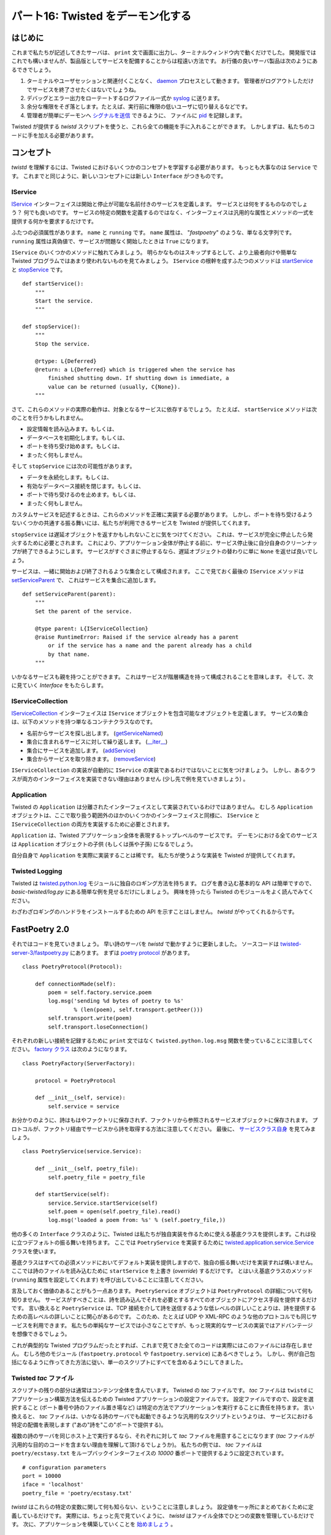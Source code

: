 ==================================
パート16: Twisted をデーモン化する
==================================
..
    <H2>Part 16: Twisted Daemonologie</H2>

はじめに
========
..
    <H3>Introduction</H3>

これまで私たちが記述してきたサーバは、 ``print`` 文で画面に出力し、ターミナルウィンドウ内で動くだけでした。
開発版ではこれでも構いませんが、製品版としてサービスを配備することからは程遠い方法です。
お行儀の良いサーバ製品は次のようにあるできでしょう。

#. ターミナルやユーザセッションと関連付くことなく、 `daemon <http://en.wikipedia.org/wiki/Daemon_%28computer_software%29>`_ プロセスとして動きます。
   管理者がログアウトしただけでサービスを終了させたくはないでしょうね。
#. デバッグとエラー出力をローテートするログファイル一式か `syslog <http://en.wikipedia.org/wiki/Syslog>`_ に送ります。
#. 余分な権限をそぎ落とします。たとえば、実行前に権限の低いユーザに切り替えるなどです。
#. 管理者が簡単にデーモンへ `シグナルを送信 <http://en.wikipedia.org/wiki/Kill%28%29>`_ できるように、
   ファイルに `pid <http://en.wikipedia.org/wiki/Process_ID>`_ を記録します。

..
    <P>The servers we have written so far have just run in a terminal window, with output going to the screen via <CODE>print</CODE> statements. This works alright for development, but it's hardly a way to deploy services in production. A well-behaved production server ought to:</P>
    <OL>
    <LI>Run as a <A href="http://en.wikipedia.org/wiki/Daemon_%28computer_software%29">daemon</A> process, unconnected with any terminal or user session. You don't want a service to shut down just because the administrator logs out.</LI>
    <LI>Send debugging and error output to a set of rotated log files, or to the <A href="http://en.wikipedia.org/wiki/Syslog"><TT>syslog</TT></A> service.</LI>
    <LI>Drop excessive privileges, e.g., switching to a lower-privileged user before running.</LI>
    <LI>Record its <A href="http://en.wikipedia.org/wiki/Process_ID"><TT>pid</TT></A> in a file so that the administrator can easily <A href="http://en.wikipedia.org/wiki/Kill%28%29">send signals</A> to the daemon.</LI>
    </OL>

Twisted が提供する `twistd` スクリプトを使うと、これら全ての機能を手に入れることができます。
しかしまずは、私たちのコードに手を加える必要があります。

..
    <P>We can get all of those features by using the <TT>twistd</TT> script provided by Twisted. But first we'll have to change our code a bit.</P>

コンセプト
==========
..
    <H3>The Concepts</H3>

`twistd` を理解するには、Twisted におけるいくつかのコンセプトを学習する必要があります。
もっとも大事なのは ``Service`` です。
これまでと同じように、新しいコンセプトには新しい ``Interface`` がつきものです。

..
    <P>Understanding <TT>twistd</TT> will require learning a few new concepts in Twisted, the most important being a <CODE>Service</CODE>. As usual, several of the new concepts are accompanied by new <CODE>Interface</CODE>s.</P>

IService
--------
..
    <H4>IService</H4>

`IService <http://twistedmatrix.com/trac/browser/tags/releases/twisted-10.0.0/twisted/application/service.py#L87>`_ インターフェイスは開始と停止が可能な名前付きのサービスを定義します。
サービスとは何をするものなのでしょう？
何でも良いのです。
サービスの特定の関数を定義するのではなく、インターフェイスは汎用的な属性とメソッドの一式を提供する何かを要求するだけです。

..
    <P>The <A href="http://twistedmatrix.com/trac/browser/tags/releases/twisted-10.0.0/twisted/application/service.py#L87"><CODE>IService</CODE></A> interface defines a named service that can be started and stopped. What does the service do? Whatever you like — rather than define the specific function of the service, the interface requires only that it provide a small set of generic attributes and methods.</P>

ふたつの必須属性があります。 ``name`` と ``running`` です。
``name`` 属性は、 "`fastpoetry`" のような、単なる文字列です。
``running`` 属性は真偽値で、サービスが問題なく開始したときは ``True`` になります。

..
    <P>There are two required attributes: <CODE>name</CODE> and <CODE>running</CODE>. The <CODE>name</CODE> attribute is just a string, like <CODE>'fastpoetry'</CODE>. The <CODE>running</CODE> attribute is a Boolean value and is true if the service has been successfully started.</P>

``IService`` のいくつかのメソッドに触れてみましょう。
明らかなものはスキップするとして、より上級者向けや簡単な Twisted プログラムではあまり使われないものを見てみましょう。
``IService`` の根幹を成すふたつのメソッドは `startService
<http://twistedmatrix.com/trac/browser/tags/releases/twisted-10.0.0/twisted/application/service.py#L130>`_ と
`stopService <http://twistedmatrix.com/trac/browser/tags/releases/twisted-10.0.0/twisted/application/service.py#L135>`_ です。
::

        def startService():
            """
            Start the service.
            """

        def stopService():
            """
            Stop the service.

            @rtype: L{Deferred}
            @return: a L{Deferred} which is triggered when the service has
                finished shutting down. If shutting down is immediate, a
                value can be returned (usually, C{None}).
            """

..
    <P>We're only going to touch on some of the methods of <CODE>IService</CODE>. We'll skip some that are obvious, and others that are more advanced and often go unused in simpler Twisted programs. The two principle methods of <CODE>IService</CODE> are <A href="http://twistedmatrix.com/trac/browser/tags/releases/twisted-10.0.0/twisted/application/service.py#L130"><CODE>startService</CODE></A> and <A href="http://twistedmatrix.com/trac/browser/tags/releases/twisted-10.0.0/twisted/application/service.py#L135"><CODE>stopService</CODE></A>:</P>
    <PRE>    def startService():
            """
            Start the service.
            """

        def stopService():
            """
            Stop the service.

            @rtype: L{Deferred}
            @return: a L{Deferred} which is triggered when the service has
                finished shutting down. If shutting down is immediate, a
                value can be returned (usually, C{None}).
            """</PRE>

さて、これらのメソッドの実際の動作は、対象となるサービスに依存するでしょう。
たとえば、 ``startService`` メソッドは次のことを行うかもしれません。

* 設定情報を読み込みます。もしくは、
* データベースを初期化します。もしくは、
* ポートを待ち受け始めます。もしくは、
* まったく何もしません。

..
    <P>Again, what these methods actually do will depend on the service in question. For example, the <CODE>startService</CODE> method might:</P>
    <UL>
    <LI>Load some configuration data, or</LI>
    <LI>Initialize a database, or</LI>
    <LI>Start listening on a port, or</LI>
    <LI>Do nothing at all.</LI>
    </UL>

そして ``stopService`` には次の可能性があります。

* データを永続化します。もしくは、
* 有効なデータベース接続を閉じます。もしくは、
* ポートで待ち受けるのを止めます。もしくは、
* まったく何もしません。

..
    <P>And the <CODE>stopService</CODE> method might:</P>
    <UL>
    <LI>Persist some state, or</LI>
    <LI>Close open database connections, or</LI>
    <LI>Stop listening on a port, or</LI>
    <LI>Do nothing at all.</LI>
    </UL>

カスタムサービスを記述するときは、これらのメソッドを正確に実装する必要があります。
しかし、ポートを待ち受けるようないくつかの共通する振る舞いには、私たちが利用できるサービスを Twisted が提供してくれます。

``stopService`` は遅延オブジェクトを返すかもしれないことに気をつけてください。
これは、サービスが完全に停止したら発火するために必要とされます。
これにより、アプリケーション全体が停止する前に、サービス停止後に自分自身のクリーンナップが終了できるようにします。
サービスがすぐさまに停止するなら、遅延オブジェクトの替わりに単に ``None`` を返せば良いでしょう。

..
    <P>When we write our own custom services we'll need to implement these methods appropriately. For some common behaviors, like listening on a port, Twisted provides ready-made services we can use instead.</P>
    <P>Notice that <CODE>stopService</CODE> may optionally return a deferred, which is required to fire when the service has completely shut down. This allows our services to finish cleaning up after themselves before the entire application terminates. If your service shuts down immediately you can just return <CODE>None</CODE> instead of a deferred.</P>

サービスは、一緒に開始および終了されるような集合として構成されます。
ここで見ておく最後の ``IService`` メソッドは `setServiceParent 
<http://twistedmatrix.com/trac/browser/tags/releases/twisted-10.0.0/twisted/application/service.py#L107>`_ で、
これはサービスを集合に追加します。
::

        def setServiceParent(parent):
            """
            Set the parent of the service.

            @type parent: L{IServiceCollection}
            @raise RuntimeError: Raised if the service already has a parent
                or if the service has a name and the parent already has a child
                by that name.
            """

..
    <P>Services can be organized into collections that get started and stopped together. The last <CODE>IService</CODE> method we're going to look at, <A href="http://twistedmatrix.com/trac/browser/tags/releases/twisted-10.0.0/twisted/application/service.py#L107"><CODE>setServiceParent</CODE></A>, adds a Service to a collection:</P>
    <PRE>    def setServiceParent(parent):
            """
            Set the parent of the service.

            @type parent: L{IServiceCollection}
            @raise RuntimeError: Raised if the service already has a parent
                or if the service has a name and the parent already has a child
                by that name.
            """</PRE>

いかなるサービスも親を持つことができます。
これはサービスが階層構造を持って構成されることを意味します。
そして、次に見ていく `Interface` をもたらします。

..
    <P>Any service can have a parent, which means services can be organized in a hierarchy. And that brings us to the next <CODE>Interface</CODE> we're going to look at today.</P>

IServiceCollection
------------------
..
    <H4>IServiceCollection</H4>

`IServiceCollection <http://twistedmatrix.com/trac/browser/tags/releases/twisted-10.0.0/twisted/application/service.py#L203>`_
インターフェイスは ``IService`` オブジェクトを包含可能なオブジェクトを定義します。
サービスの集合は、以下のメソッドを持つ単なるコンテナクラスなのです。

* 名前からサービスを探し出します。 (`getServiceNamed <http://twistedmatrix.com/trac/browser/tags/releases/twisted-10.0.0/twisted/application/service.py#L212>`_)
* 集合に含まれるサービスに対して繰り返します。 (`__iter__ <http://twistedmatrix.com/trac/browser/tags/releases/twisted-10.0.0/twisted/application/service.py#L222>`_)
* 集合にサービスを追加します。 (`addService <http://twistedmatrix.com/trac/browser/tags/releases/twisted-10.0.0/twisted/application/service.py#L227>`_)
* 集合からサービスを取り除きます。 (`removeService <http://twistedmatrix.com/trac/browser/tags/releases/twisted-10.0.0/twisted/application/service.py#L236>`_)

..
    <P>The <A href="http://twistedmatrix.com/trac/browser/tags/releases/twisted-10.0.0/twisted/application/service.py#L203"><CODE>IServiceCollection</CODE></A> interface defines an object which can contain <CODE>IService</CODE> objects. A service collection is a just plain container class with methods to:</P>
    <UL>
    <LI>Look up a service by name (<A href="http://twistedmatrix.com/trac/browser/tags/releases/twisted-10.0.0/twisted/application/service.py#L212"><CODE>getServiceNamed</CODE></A>)</LI>
    <LI>Iterate over the services in the collection (<A href="http://twistedmatrix.com/trac/browser/tags/releases/twisted-10.0.0/twisted/application/service.py#L222"><CODE>__iter__</CODE></A>)</LI>
    <LI>Add a service to the collection (<A href="http://twistedmatrix.com/trac/browser/tags/releases/twisted-10.0.0/twisted/application/service.py#L227"><CODE>addService</CODE></A>)</LI>
    <LI>Remove a service from the collection (<A href="http://twistedmatrix.com/trac/browser/tags/releases/twisted-10.0.0/twisted/application/service.py#L236"><CODE>removeService</CODE></A>)</LI>
    </UL>

``IServiceCollection`` の実装が自動的に ``IService`` の実装であるわけではないことに気をつけましょう。
しかし、あるクラスが両方のインターフェイスを実装できない理由はありません (少し先で例を見ていきましょう) 。

..
    <P>Note that an implementation of <CODE>IServiceCollection</CODE> isn't automatically an implementation of <CODE>IService</CODE>, but there's no reason why one class can't implement both interfaces (and we'll see an example of that shortly).</P>

Application
-----------
..
    <H4>Application</H4>

Twisted の ``Application`` は分離されたインターフェイスとして実装されているわけではありません。
むしろ ``Application`` オブジェクトは、ここで取り扱う範囲外のほかのいくつかのインターフェイスと同様に、
``IService`` と ``IServiceCollection`` の両方を実装するために必要とされます。

``Application`` は、Twisted アプリケーション全体を表現するトップレベルのサービスです。
デーモンにおける全てのサービスは ``Application`` オブジェクトの子供 (もしくは孫や子孫) になるでしょう。

自分自身で ``Application`` を実際に実装することは稀です。
私たちが使うような実装を Twisted が提供してくれます。

..
    <P>A Twisted <CODE>Application</CODE> is not defined by a separate interface. Rather, an <CODE>Application</CODE> object is required to implement both <CODE>IService</CODE> and <CODE>IServiceCollection</CODE>, as well as a few other interfaces we aren't going to cover.</P>
    <P>An <CODE>Application</CODE> is the top-level service that represents your entire Twisted application. All the other services in your daemon will be children (or grandchildren, etc.) of the <CODE>Application</CODE> object.</P>
    <P>It is rare to actually implement your own <CODE>Application</CODE>. Twisted provides an implementation that we'll use today.</P>

Twisted Logging
---------------
..
    <H4>Twisted Logging</H4>

Twisted は `twisted.python.log <http://twistedmatrix.com/trac/browser/tags/releases/twisted-10.0.0/twisted/python/log.py>`_
モジュールに独自のロギング方法を持ちます。
ログを書き込む基本的な API は簡単ですので、 `basic-twisted/log.py` にある簡単な例を見せるだけにしましょう。
興味を持ったら Twisted のモジュールをよく読んでみてください。

わざわざロギングのハンドラをインストールするための API を示すことはしません。
`twistd` がやってくれるからです。

..
    <P>Twisted includes its own logging infrastructure in the module <A href="http://twistedmatrix.com/trac/browser/tags/releases/twisted-10.0.0/twisted/python/log.py"><CODE>twisted.python.log</CODE></A>. The basic API for writing to the log is simple, so we'll just include a short example located in <TT>basic-twisted/log.py</TT>, and you can skim the Twisted module for details if you are interested.</P>
    <P>We won't bother showing the API for installing logging handlers, since <CODE>twistd</CODE> will do that for us.</P>

FastPoetry 2.0
==============
..
    <H3>FastPoetry 2.0</H3>

それではコードを見ていきましょう。
早い詩のサーバを `twistd` で動かすように更新しました。
ソースコードは `twisted-server-3/fastpoetry.py <http://github.com/jdavisp3/twisted-intro/blob/master/twisted-server-3/fastpoetry.py#L1>`_ にあります。
まずは `poetry protocol <http://github.com/jdavisp3/twisted-intro/blob/master/twisted-server-3/fastpoetry.py#L9>`_ があります。
::

    class PoetryProtocol(Protocol):

        def connectionMade(self):
            poem = self.factory.service.poem
            log.msg('sending %d bytes of poetry to %s'
                    % (len(poem), self.transport.getPeer()))
            self.transport.write(poem)
            self.transport.loseConnection()

..
    <P>Alright, let's look at some code. We've updated the fast poetry server to run with <TT>twistd</TT>. The source is located in <A href="http://github.com/jdavisp3/twisted-intro/blob/master/twisted-server-3/fastpoetry.py#L1"><TT>twisted-server-3/fastpoetry.py</TT></A>. First we have the <A href="http://github.com/jdavisp3/twisted-intro/blob/master/twisted-server-3/fastpoetry.py#L9">poetry protocol</A>:</P>
    <PRE>class PoetryProtocol(Protocol):

        def connectionMade(self):
            poem = self.factory.service.poem
            log.msg('sending %d bytes of poetry to %s'
                    % (len(poem), self.transport.getPeer()))
            self.transport.write(poem)
            self.transport.loseConnection()</PRE>

それぞれの新しい接続を記録するために ``print`` 文ではなく ``twisted.python.log.msg`` 関数を使っていることに注意してください。
`factory クラス <http://github.com/jdavisp3/twisted-intro/blob/master/twisted-server-3/fastpoetry.py#L19>`_ は次のようになります。
::

    class PoetryFactory(ServerFactory):

        protocol = PoetryProtocol

        def __init__(self, service):
            self.service = service

..
    <P>Notice instead of using a <CODE>print</CODE> statement, we're using the <CODE>twisted.python.log.msg</CODE> function to record each new connection.<BR>
    Here's the <A href="http://github.com/jdavisp3/twisted-intro/blob/master/twisted-server-3/fastpoetry.py#L19">factory class</A>:</P>
    <PRE>class PoetryFactory(ServerFactory):

        protocol = PoetryProtocol

        def __init__(self, service):
            self.service = service</PRE>

お分かりのように、詩はもはやファクトリに保存されず、ファクトリから参照されるサービスオブジェクトに保存されます。
プロトコルが、ファクトリ経由でサービスから詩を取得する方法に注意してください。
最後に、 `サービスクラス自身 <http://github.com/jdavisp3/twisted-intro/blob/master/twisted-server-3/fastpoetry.py#L27>`_ を見てみましょう。
::

    class PoetryService(service.Service):

        def __init__(self, poetry_file):
            self.poetry_file = poetry_file

        def startService(self):
            service.Service.startService(self)
            self.poem = open(self.poetry_file).read()
            log.msg('loaded a poem from: %s' % (self.poetry_file,))

..
    <P>As you can see, the poem is no longer stored on the factory, but on a service object referenced by the factory. Notice how the protocol gets the poem from the service via the factory. Finally, here's the <A href="http://github.com/jdavisp3/twisted-intro/blob/master/twisted-server-3/fastpoetry.py#L27">service class itself</A>:</P>
    <PRE>class PoetryService(service.Service):

        def __init__(self, poetry_file):
            self.poetry_file = poetry_file

        def startService(self):
            service.Service.startService(self)
            self.poem = open(self.poetry_file).read()
            log.msg('loaded a poem from: %s' % (self.poetry_file,))</PRE>

他の多くの ``Interface`` クラスのように、Twisted は私たちが独自実装を作るために使える基底クラスを提供します。これは役に立つデフォルトの振る舞いを持ちます。
ここでは ``PoetryService`` を実装するために `twisted.application.service.Service <http://twistedmatrix.com/trac/browser/tags/releases/twisted-10.0.0/twisted/application/service.py#L154>`_ クラスを使います。

基底クラスはすべての必須メソッドにおいてデフォルト実装を提供しますので、独自の振る舞いだけを実装すれば構いません。
ここでは詩のファイルを読み込むために ``startService`` を上書き (`override`) するだけです。
とはいえ基底クラスのメソッド (``running`` 属性を設定してくれます) を呼び出していることに注意してください。

..
    <P>As with many other <CODE>Interface</CODE> classes, Twisted provides a base class we can use to make our own implementations, with helpful default behaviors. Here we use the <A href="http://twistedmatrix.com/trac/browser/tags/releases/twisted-10.0.0/twisted/application/service.py#L154"><CODE>twisted.application.service.Service</CODE></A> class to implement our <CODE>PoetryService</CODE>.</P>
    <P>The base class provides default implementations of all required methods, so we only need to implement the ones with custom behavior. In this case, we just override <CODE>startService</CODE> to load the poetry file. Note we still call the base class method (which sets the <CODE>running</CODE> attribute for us).</P>

言及しておく価値のあることがもう一点あります。
``PoetryService`` オブジェクトは ``PoetryProtocol`` の詳細について何も知りません。
サービスがすべきことは、詩を読み込んでそれを必要とするすべてのオブジェクトにアクセス手段を提供するだけです。
言い換えると ``PoetryService`` は、TCP 接続を介して詩を送信するような低レベルの詳しいことよりは、詩を提供するための高レベルの詳しいことに関心があるのです。
このため、たとえば UDP や XML-RPC のような他のプロトコルでも同じサービスを利用できます。
私たちの単純なサービスでは小さなことですが、もっと現実的なサービスの実装ではアドバンテージを想像できるでしょう。

..
    <P>Another point is worth mentioning. The <CODE>PoetryService</CODE> object doesn't know anything about the details of the <CODE>PoetryProtocol</CODE>. The service's only job is to load the poem and provide access to it for any object that might need it. In other words, the <CODE>PoetryService</CODE> is entirely concerned with the higher-level details of providing poetry, rather than the lower-level details of sending a poem down a TCP connection. So this same service could be used by another protocol, say UDP or XML-RPC. While the benefit is rather small for our simple service, you can imagine the advantage for a more realistic service implementation.</P>

これが典型的な Twisted プログラムだったとすれば、これまで見てきた全てのコードは実際にはこのファイルには存在しません。
むしろ他のモジュール (``fastpoetry.protocol`` や ``fastpoetry.service``) にあるべきでしょう。
しかし、例が自己包括になるように作ってきた方法に従い、単一のスクリプトにすべてを含めるようにしてきました。

..
    <P>If this were a typical Twisted program, all the code we've looked at so far wouldn't actually be in this file. Rather, it would be in some other module(s) (perhaps <CODE>fastpoetry.protocol</CODE> and <CODE>fastpoetry.service</CODE>). But following our usual practice of making these examples self-contained, we've including everything we need in a single script.</P>

Twisted `tac` ファイル
----------------------
..
    <H4>Twisted <TT>tac</TT> files</H4>

スクリプトの残りの部分は通常はコンテンツ全体を含んでいます。 Twisted の `tac` ファイルです。
`tac` ファイルは ``twistd`` にアプリケーション構築方法を伝えるための Twisted アプリケーションの設定ファイルです。 
設定ファイルですので、設定を選択すること (ポート番号や詩のファイル置き場など) は特定の方法でアプリケーションを実行することに責任を持ちます。
言い換えると、 `tac` ファイルは、いかなる詩のサーバでも起動できるような汎用的なスクリプトというよりは、
サービスにおける特定の配備を表現します ("あの"詩を"この"ポートで提供する)。

..
    <P>The rest of the script contains what would normally be the entire content — a Twisted <TT>tac</TT> file. A <TT>tac</TT> file is a Twisted Application Configuration file that tells <CODE>twistd</CODE> how to construct an application. As a configuration file it is responsible for choosing settings (like port numbers, poetry file locations, etc.) to run the application in some particular way. In other words, a <TT>tac</TT> file represents a specific deployment of our service (serve <EM>that</EM> poem on <EM>this</EM> port) rather than a general script for starting any poetry server.</P>

複数の詩のサーバを同じホスト上で実行するなら、それぞれに対して `tac` ファイルを用意することになります
(`tac` ファイルが汎用的な目的のコードを含まない理由を理解して頂けるでしょうか)。
私たちの例では、 `tac` ファイルは ``poetry/ecstasy.txt`` をループバックインターフェイスの `10000` 番ポートで提供するように設定されています。
::

    # configuration parameters
    port = 10000
    iface = 'localhost'
    poetry_file = 'poetry/ecstasy.txt'

..
    <P>If we were running multiple poetry servers on the same host, we would have a <TT>tac</TT> file for each one (so you can see why <TT>tac</TT> files normally don't contain any general-purpose code). In our example, the <TT>tac</TT> file is configured to serve <TT>poetry/ecstasy.txt</TT> run on port <CODE>10000</CODE> of the loopback interface:</P>
    <PRE># configuration parameters
    port = 10000
    iface = 'localhost'
    poetry_file = 'poetry/ecstasy.txt'</PRE>

`twistd` はこれらの特定の変数に関して何も知らない、ということに注意しましょう。
設定値を一ヶ所にまとめておくために定義しているだけです。
実際には、ちょっと先で見ていくように、 `twistd` はファイル全体でひとつの変数を管理しているだけです。
次に、アプリケーションを構築していくことを `始めましょう <http://github.com/jdavisp3/twisted-intro/blob/master/twisted-server-3/fastpoetry.py#L44>`_ 。
::

    # this will hold the services that combine to form the poetry server
    top_service = service.MultiService()

..
    <P>Note that <TT>twistd</TT> doesn't know anything about these particular variables, we just define them here to keep all our configuration values in one place. In fact, <TT>twistd</TT> only really cares about one variable in the entire file, as we'll see shortly. Next we <A href="http://github.com/jdavisp3/twisted-intro/blob/master/twisted-server-3/fastpoetry.py#L44">begin</A> building up our application:</P>
    <PRE># this will hold the services that combine to form the poetry server
    top_service = service.MultiService()</PRE>

私たちの詩のサーバはふたつのサービスから構成されます。上で定義した ``PoetryService`` と、詩を送り出すために待ち受けるソケットを生成する Twisted 組み込みのサービスです。
これらふたつのサービスはお互いにはっきりと関連付いていますので、 `MultiService
<http://twistedmatrix.com/trac/browser/tags/releases/twisted-10.0.0/twisted/application/service.py#L253>`_ を使ってグループ化しておきましょう。
``MultiService`` は ``IService`` と ``IServiceCollection`` の両方を実装しているTwisted のクラスです。 

..
    <P>Our poetry server is going to consist of two services, the <CODE>PoetryService</CODE> we defined above, and a Twisted built-in service that creates the listening socket our poem will be served from. Since these two services are clearly related to each other, we'll group them together using a <A href="http://twistedmatrix.com/trac/browser/tags/releases/twisted-10.0.0/twisted/application/service.py#L253"><CODE>MultiService</CODE></A>, a Twisted class which implements both <CODE>IService</CODE> and <CODE>IServiceCollection</CODE>.</P>

サービスの集合ですから ``MultiService`` はふたつの詩のサービスをグループ化してくれます。
サービスでもありますので、 ``MultiService`` 自身が開始されると子供となるサーバの起動もやってくれますし、停止するときはそれらも停止させます。
ひとつ目の詩のサービスを集合に `追加 <http://github.com/jdavisp3/twisted-intro/blob/master/twisted-server-3/fastpoetry.py#L48>`_ してみましょう。
::

    # the poetry service holds the poem. it will load the poem when it is
    # started
    poetry_service = PoetryService(poetry_file)
    poetry_service.setServiceParent(top_service)

..
    <P>As a service collection, the <CODE>MultiService</CODE> will group our two poetry services together. And as a service, the <CODE>MultiService</CODE> will start both child services when the <CODE>MultiService</CODE> itself is started, and stop both child services when it is stopped. Let's <A href="http://github.com/jdavisp3/twisted-intro/blob/master/twisted-server-3/fastpoetry.py#L48">add</A> the first poetry service to the collection:</P>
    <PRE># the poetry service holds the poem. it will load the poem when it is
    # started
    poetry_service = PoetryService(poetry_file)
    poetry_service.setServiceParent(top_service)</PRE>

これは非常に簡単なことです。
``PoetryService`` を作成して、 ``setServiceParent`` で集合に追加するだけです。
このメソッドは Twisted の基底クラスから継承しています。
次は TCP リスナーを `加えましょう <http://github.com/jdavisp3/twisted-intro/blob/master/twisted-server-3/fastpoetry.py#L53>`_ 。
::

    # the tcp service connects the factory to a listening socket. it will
    # create the listening socket when it is started
    factory = PoetryFactory(poetry_service)
    tcp_service = internet.TCPServer(port, factory, interface=iface)
    tcp_service.setServiceParent(top_service)

..
    <P>This is pretty simple stuff. We just create the <CODE>PoetryService</CODE> and then add it to the collection with <CODE>setServiceParent</CODE>, a method we inherited from the Twisted base class. Next we <A href="http://github.com/jdavisp3/twisted-intro/blob/master/twisted-server-3/fastpoetry.py#L53">add</A> the TCP listener:</P>
    <PRE># the tcp service connects the factory to a listening socket. it will
    # create the listening socket when it is started
    factory = PoetryFactory(poetry_service)
    tcp_service = internet.TCPServer(port, factory, interface=iface)
    tcp_service.setServiceParent(top_service)</PRE>

Twisted は、特定のファクトリ (今の場合は ``PoetryFactory``) に接続して TCP を待ち受けるソケットを生成するために、 ``TCPServer`` サービスを提供します。
`tac` ファイルの仕事でアプリケーションは開始できる状態 (実際に開始はしませんが) になりますので、 ``reactor.listenTCP`` を直接呼び出すことはしません。 
`twistd` によって開始されると ``TCPServer`` はソケットを生成するでしょう。

..
    <P>Twisted provides the <CODE>TCPServer</CODE> service for creating a TCP listening socket connected to an arbitrary factory (in this case our <CODE>PoetryFactory</CODE>). We don't call <CODE>reactor.listenTCP</CODE> directly because the job of a <TT>tac</TT> file is to get our application ready to start, without actually starting it. The <CODE>TCPServer</CODE> will create the socket after it is started by <TT>twistd</TT>.</P>

ここまでで、サービスに名前を付けていないことに気付いたかもしれません。
サービスに名前を付けることは必須事項ではなく、実行時に探し出したい ("look up") ならそうするべき、というオプション機能です。
今の小さなアプリケーションではその必要はありませんので、ここでは取り上げません。

..
    <P>You might have noticed we didn't bother to give any of our services names. Naming services is not required, but only an optional feature you can use if you want to ‘look up' services at runtime. Since we don't need to do that in our little application, we don't bother with it here.</P>

ようやくふたつのサービスを集合にまとめることができましたね。
``Application`` を作って集合に `追加します <http://github.com/jdavisp3/twisted-intro/blob/master/twisted-server-3/fastpoetry.py#L58>`_ 。
::

    # this variable has to be named 'application'
    application = service.Application("fastpoetry")

    # this hooks the collection we made to the application
    top_service.setServiceParent(application)

..
    <P>Ok, now we've got both our services combined into a collection. Now we just make our <CODE>Application</CODE> and <A href="http://github.com/jdavisp3/twisted-intro/blob/master/twisted-server-3/fastpoetry.py#L58">add</A> our collection to it:</P>
    <PRE># this variable has to be named 'application'
    application = service.Application("fastpoetry")

    # this hooks the collection we made to the application
    top_service.setServiceParent(application)</PRE>

このスクリプト内で `twistd` が本当に注意する唯一の変数は ``application`` だけです。
`twistd` は開始されるべきであるアプリケーションを見つけるでしょう (変数は "``application``" という名前でなくてはなりません)。
アプリケーションが開始されると、追加しておいた全てのサービスも同様に開始されるでしょう。

..
    <P>The only variable in this script that <TT>twistd</TT> really cares about is the <CODE>application</CODE> variable. That is how <TT>twistd</TT> will find the application it's supposed to start (and so the variable has to be named ‘application'). And when the application is started, all the services we added to it will be started as well.</P>

図34で、ここまでで作ったアプリケーションの構造を示します。

.. _figure34:

.. figure:: images/p16_application.png

   図34： fastpoetry アプリケーションの構造

..
    <P>Figure 34 shows the structure of the application we just built:</P>
    <DIV id="attachment_2400" class="wp-caption aligncenter" style="width: 361px"><A href="./part16_files/application.png"><IMG class="size-full wp-image-2400 " title="Figure 34: the structure of our fastpoetry application" src="./part16_files/application.png" alt="Figure 34: the structure of our fastpoetry application" width="351" height="277"></A><P class="wp-caption-text">Figure 34: the structure of our fastpoetry application</P></DIV>

サーバを動かす
--------------
..
    <H4>Running the Server</H4>

新しいサーバを動かしてみましょう。
`tac` ファイルを参照し、 `twistd` を使って開始させます。
もちろん、これも普通の Python ファイルです。
まずは Python を使って実行して何が起こるかを見てみます。
::

    python twisted-server-3/fastpoetry.py

..
    <P>Let's take our new server for a spin. As a <TT>tac</TT> file, we need to start it with <TT>twistd</TT>. Of course, it's also just a regular Python file, too. So let's run it with Python first and see what happens:</P>
    <PRE>python twisted-server-3/fastpoetry.py</PRE>

やってみると、何も起こらないことがわかるでしょう！
先ほど書いたように、 `tac` ファイルの仕事はアプリケーションを実行可能な状態にすることで、実際に実行はしません。
こうした `tac` ファイルの特別な目的を覚えておくために、拡張子に `.py` ではなく `.tac` を使う人もいます。
しかし `twistd` スクリプトは拡張子に関して気にしません。

..
    <P>If you do this, you'll find that what happens is nothing! As we said before, the job of a <TT>tac</TT> file is to get an application ready to run, without actually running it. As a reminder of this special purpose of <TT>tac</TT> files, some people name them with a <TT>.tac</TT> extension instead of <TT>.py</TT>. But the <TT>twistd</TT> script doesn't actually care about the extension.</P>

それでは `twistd` を使って実際にサーバを動かしてみましょう。
::

    twistd --nodaemon --python twisted-server-3/fastpoetry.py

..
    <P>Let's run our server for real, using <TT>twistd</TT>:</P>
    <PRE>twistd --nodaemon --python twisted-server-3/fastpoetry.py</PRE>

このコマンドを実行すると、次のような出力を得られるでしょう。
::

    2010-06-23 20:57:14-0700 [-] Log opened.
    2010-06-23 20:57:14-0700 [-] twistd 10.0.0 (/usr/bin/python 2.6.5) starting up.
    2010-06-23 20:57:14-0700 [-] reactor class: twisted.internet.selectreactor.SelectReactor.
    2010-06-23 20:57:14-0700 [-] __builtin__.PoetryFactory starting on 10000
    2010-06-23 20:57:14-0700 [-] Starting factory &lt;__builtin__.PoetryFactory instance at 0x14ae8c0&gt;
    2010-06-23 20:57:14-0700 [-] loaded a poem from: poetry/ecstasy.txt

..
    <P>After running that command, you should see some output like this:</P>
    <PRE>2010-06-23 20:57:14-0700 [-] Log opened.
    2010-06-23 20:57:14-0700 [-] twistd 10.0.0 (/usr/bin/python 2.6.5) starting up.
    2010-06-23 20:57:14-0700 [-] reactor class: twisted.internet.selectreactor.SelectReactor.
    2010-06-23 20:57:14-0700 [-] __builtin__.PoetryFactory starting on 10000
    2010-06-23 20:57:14-0700 [-] Starting factory <__builtin__.PoetryFactory instance at 0x14ae8c0>
    2010-06-23 20:57:14-0700 [-] loaded a poem from: poetry/ecstasy.txt</PRE>

いくつか気にかけておくことがあります。

* Twisted のロギングシステムからの出力が見えます。 ``PoetryFactory`` が ``log.msg`` を呼び出すことも含みます。
  `tac` ファイルでロガーをインストールしていませんので、 `twistd` がインストールしてくれました。
* ふたつのメインサービスもあり、 ``PoetryService`` と ``TCPServer`` が起動しています。
* シェルプロンプトは決して制御を戻しません。
  サーバがデーモンとして動作していないことを意味します。
  デフォルトでは、 `twistd` はデーモンプロセスとしてサーバを実行します (それこそが `twistd` の主要な存在理由ですから) が、
  ``--nodaemon`` オプションを付けると `twistd` はサーバを通常のシェルプロセスとして実行し、標準出力にログを出力します。
  この挙動は `tac` ファイルをデバッグするときに便利です。

..
    <P>Here's a few things to notice:</P>
    <OL>
    <LI>You can see the output of the Twisted logging system, including the <CODE>PoetryFactory</CODE>‘s call to <CODE>log.msg</CODE>. But we didn't install a logger in our <TT>tac</TT> file, so <TT>twistd</TT> must have installed one for us.</LI>
    <LI>You can also see our two main services, the <CODE>PoetryService</CODE> and the <CODE>TCPServer</CODE> starting up.</LI>
    <LI>The shell prompt never came back. That means our server isn't running as a daemon. By default, <TT>twistd</TT> does run a server as a daemon process (that's the main reason <TT>twistd</TT> exists), but if you include the <TT>--nodaemon</TT> option then <TT>twistd</TT> will run your server as a regular shell process instead, and will direct the log output to standard output as well. This is useful for debugging your <TT>tac</TT> files.</LI>
    </OL>

それでは詩を取得してサーバをテストしてみましょう。
これまでに作ってきた詩のクライアントでも、単に ``netcat`` を使っても構いません。
::

    netcat localhost 10000

..
    <P>Now test out the server by fetching a poem, either with one of our poetry clients or just <TT>netcat</TT>:</P>
    <PRE>netcat localhost 10000</PRE>

サーバから取得して、次のような新しいログが出力されるでしょうか。
::

    2010-06-27 22:17:39-0700 [__builtin__.PoetryFactory] sending 3003 bytes of poetry to IPv4Address(TCP, '127.0.0.1', 58208)

..
    <P>That should fetch the poem from the server and you should see a new log line like this:</P>
    <PRE>2010-06-27 22:17:39-0700 [__builtin__.PoetryFactory] sending 3003 bytes of poetry to IPv4Address(TCP, '127.0.0.1', 58208)</PRE>

これは ``PoetryProtocol.connectionMade`` の ``log.msg`` の呼び出しによるものです。
サーバにもっとリクエストを発行してみると、それぞれのリクエストごとにログが出力されます。

ではここで ``Ctrl+C`` を押してサーバを停止させましょう。
次のような出力があるはずです。
::

    ^C2010-06-29 21:32:59-0700 [-] Received SIGINT, shutting down.
    2010-06-29 21:32:59-0700 [-] (Port 10000 Closed)
    2010-06-29 21:32:59-0700 [-] Stopping factory <__builtin__.PoetryFactory instance at 0x28d38c0>
    2010-06-29 21:32:59-0700 [-] Main loop terminated.
    2010-06-29 21:32:59-0700 [-] Server Shut Down.

..
    <P>That's from the call to <CODE>log.msg</CODE> in <CODE>PoetryProtocol.connectionMade</CODE>. As you make more requests to the server, you will see additional log entries for each request.</P>
    <P>Now stop the server by pressing <TT>Ctrl-C</TT>. You should see some output like this:</P>
    <PRE>^C2010-06-29 21:32:59-0700 [-] Received SIGINT, shutting down.
    2010-06-29 21:32:59-0700 [-] (Port 10000 Closed)
    2010-06-29 21:32:59-0700 [-] Stopping factory &lt;__builtin__.PoetryFactory instance at 0x28d38c0&gt;
    2010-06-29 21:32:59-0700 [-] Main loop terminated.
    2010-06-29 21:32:59-0700 [-] Server Shut Down.</PRE>

お分かりのように、Twisted はクラッシュしません。
きれいに自分自身を停止させ、ログメッセージでそれに関して教えてくれます。
ふたつのメインサービスも同じように停止しています。

..
    <P>As you can see, Twisted does not simply crash, but shuts itself down cleanly and tells you about it with log messages. Notice our two main services shutting themselves down as well.</P>

もう一度サーバを起動させましょう。
::

    twistd --nodaemon --python twisted-server-3/fastpoetry.py

..
    <P>Ok, now start the server up once more:</P>
    <PRE>twistd --nodaemon --python twisted-server-3/fastpoetry.py</PRE>

シェルをもう一つ開いて `twisted-intro` ディレクトリに移動してください。
ディレクトリ一覧に `twistd.pid` ファイルがあるはずです。
このファイルは `twistd` によって作成され、起動中のサーバのプロセス ID が保存されています。
サーバを停止させるために次のコマンドを実行してみましょう。
::

    kill `cat twistd.pid`

..
    <P>Then open another shell and change to the <TT>twisted-intro</TT> directory. A directory listing should show a file called <TT>twistd.pid</TT>. This file is created by <TT>twistd</TT> and contains the process ID of our running server. Try executing this alternative command to shut down the server:</P>
    <PRE>kill `cat twistd.pid`</PRE>

サーバを停止するときに、 `twistd` がプロセス ID のファイルを削除してくれます。

..
    <P>Notice that <TT>twistd</TT> cleans up the process ID file when our server shuts down.</P>

現実のデーモン
--------------
..
    <H4>A Real Daemon</H4>

サーバを実際のデーモンプロセスとして実行させましょう。
`twistd` のデフォルトの振る舞いですので、むしろ簡単です。
::

    twistd --python twisted-server-3/fastpoetry.py

..
    <P>Now let's start our server as an actual daemon process, which is even simpler to do as it's <TT>twistd</TT>‘s default behavior:</P>
    <PRE>twistd --python twisted-server-3/fastpoetry.py</PRE>

今回はシェルのプロンプトはすぐさま処理を返してきましたね。
ディレクトリの一覧を表示させてみると、実行させているサーバの `twistd.pid` ファイルに加えて、
先ほどまではシェルプロンプトに表示されていたログが書き込まれる `twistd.log` ファイルもあるはずです。

..
    <P>This time we get our shell prompt back almost immediately. And if you list the contents of your directory you will see, in addition to the <TT>twistd.pid</TT> file for the server we just ran, a <TT>twistd.log</TT> file with the log entries that were formerly displayed at the shell prompt.</P>

デーモンプロセスを開始させると、 `twistd` は標準出力ではなくログファイルに書く込むログハンドラーをインストールします。
デフォルトのログファイルは `twistd.log` で、 `twistd` を実行させた場所と同じディレクトリです。
しかし、必要なら ``--logfile`` オプションを使って変更することもできます。
`twistd` がインストールするハンドラーはログファイルのサイズが 1MB を超過する度にログローテートもやってくれます。

..
    <P>When starting a daemon process, <TT>twistd</TT> installs a log handler that writes entries to a file instead of standard output. The default log file is <TT>twistd.log</TT>, located in the same directory where you ran <TT>twistd</TT>, but you can change that with the <TT>--logfile</TT> option if you wish. The handler that <TT>twistd</TT> installs also rotates the log whenever the size exceeds one megabyte.</P>

システム上の全てのプロセスを一覧表示することで、実行中のサーバを見えるようにしておくべきでしょう。
もうひとつの詩を取得することでサーバをテストしてみましょう。
リクエストしたそれぞれの詩に対してログファイルに新しいエントリが追加されますよね。

..
    <P>You should be able to see the server running by listing all the processes on your system. Go ahead and test out the server by fetching another poem. You should see new entries appear in the log file for each poem you request.</P>

サーバはもはやシェルに繋がっていません (`init <http://en.wikipedia.org/wiki/Init>`_ を除くいかなるものともです) ので、
``Ctrl-C`` では停止させることができません。
きちんとしたデーモンプロセスですので、あなたがログアウトしても動き続けてくれるでしょう。
しかし、 `twistd.pid` ファイルを使ってプロセスを停止させることはできます。
::

    kill `cat twistd.pid`

..
    <P>Since the server is no longer connected to the shell (or any other process except <A href="http://en.wikipedia.org/wiki/Init"><TT>init</TT></A>), you cannot shut it down with <TT>Ctrl-C</TT>. As a true daemon process, it will continue to run even if you log out. But we can still use the <TT>twistd.pid</TT> file to stop the process:</P>
    <PRE>kill `cat twistd.pid`</PRE>

ログに停止メッセージが書き込まれると、 `twistd.pid` ファイルが削除され、サーバが止まります。やりましたね。

..
    <P>And when that happens the shutdown messages appear in the log, the <TT>twistd.pid</TT> file is removed, and our server stops running. Neato.</P>

`twistd` のその他の起動オプションを確認しておくのは良い考えですね。
たとえば、デーモンを実行させる前に異なるユーザーやグループのアカウントに切り替わるよう `twistd` に伝えることがあります
(典型的には、セキュリティ警告により、サーバが必要としない権限をそぎ落とすことがあります)。
他のオプションを見ていくのは退屈なので、  `twistd` に ``--help`` オプションを渡して確認しておいてください。

..
    <P>It's a good idea to check out some of the other <TT>twistd</TT> startup options. For example, you can tell <TT>twistd</TT> to switch to a different user or group account before starting the daemon (typically a way to drop privileges your server doesn't need as a security precaution). We won't bother going into those extra options, you can find them using the <TT>--help</TT> switch to <TT>twistd</TT>.</P>

Twisted のプラグイン機構
========================
..
    <H3>The Twisted Plugin System</H3>

よし、それではサーバをまっとうなデーモンプロセスとして起動するために `twistd` を使いましょう。
すべてがよくできており、設定ファイルが本当に Python のソースファイルであるということで、設定には非常な柔軟さがあります。
とはいえ、いつも多大なる柔軟性が必要なわけでもありません。
私たちの詩のサーバにとっては、注意すべきは 2, 3 のオプションだけでしょう。

* 提供する詩
* 提供するためのポート番号
* 待ち受けるインターフェイス

..
    <P>Ok, now we can use <TT>twistd</TT> to start up our servers as genuine daemon processes. This is all very nice, and the fact that our “configuration” files are really just Python source files gives us a great deal of flexibility in how we set things up. But we don't always need that much flexibility. For our poetry servers, we typically only have a few options we might care about:</P>
    <OL>
    <LI>The poem to serve.</LI>
    <LI>The port to serve it from.</LI>
    <LI>The interface to listen on.</LI>
    </OL>

これらの値ごとに簡単なバリエーションの新しい `tac` ファイルを作るのは、ちょっとやりすぎ感があります。
`twistd` のコマンドラインにオプションとして指定できると良さそうですね。
これは Twisted のプラグインシステムで実現できます。

..
    <P>Making new <TT>tac</TT> files for simple variations on those values seems rather excessive. It would be nice if we could just specify those values as options on the <TT>twistd</TT> command line. The Twisted plugin system allows us to do just that.</P>

Twisted のプラグインは名前を付けられた Application を定義する方法を提供してくれます。
`twistd` が動的に発見して実行できるようなコマンドラインオプションのセットも一緒です。
Twisted 自体にも組み込みプラグインのセットがあります。
`twistd` に引数を何もつけずに実行すると見ることができます。
`twisted-intro` ディレクトリの外で、とりあえずやってみましょう。
ヘルプ部分の後ろに、次のような出力が見えますよね。
::

        ...
        ftp                An FTP server.
        telnet             A simple, telnet-based remote debugging service.
        socks              A SOCKSv4 proxy service.
        ...

..
    <P>Twisted plugins provide a way of defining named Applications, with a custom set of command-line options, that <TT>twistd</TT> can dynamically discover and run. Twisted itself comes with a set of built-in plugins. You can see them all by running <TT>twistd</TT> without any arguments. Try running it now, but outside of the <TT>twisted-intro</TT> directory. After the help section, you should see some output like this:</P>
    <PRE>    ...
        ftp                An FTP server.
        telnet             A simple, telnet-based remote debugging service.
        socks              A SOCKSv4 proxy service.
        ...</PRE>

それぞれの行は Twisted の組み込みプラグイン を表します。
`twistd` を使ってどれでも起動できます。
それぞれのプラグインは独自のオプションを持ち、 ``--help`` を使うと見つけられます。
`ftp` プラグインのオプションを見てみましょう。
::

    twistd ftp --help

..
    <P>Each line shows one of the built-in plugins that come with Twisted. And you can run any of them using <TT>twistd</TT>.<BR>
    Each plugin also comes with its own set of options, which you can discover using <TT>--help</TT>. Let's see what the options for the <TT>ftp</TT> plugin are:</P>
    <PRE>twistd ftp --help</PRE>

`twistd` 自身ではなく `ftp` プラグインのオプションですので、
`ftp` コマンドの後に ``--help`` オプションを配置していることに気をつけてください。
詩のサーバを動かしたように、 `twistd` を使って `ftp` サーバを動かすことができます。
プラグインですから名前を指定するだけで動かせます。
::

    twistd --nodaemon ftp --port 10001

..
    <P>Note that you need to put the <TT>--help</TT> switch after the <TT>ftp</TT> command, since you want the options for the <TT>ftp</TT> plugin rather than for <TT>twistd</TT> itself.<BR>
    We can run the <TT>ftp</TT> server with <TT>twistd</TT> just like we ran our poetry server. But since it's a plugin, we just run it by name:</P>
    <PRE>twistd --nodaemon ftp --port 10001</PRE>

このコマンドは `ftp` プラグインをデーモンではないモードで 10001 番ポートで動かします。
プラグイン特有のオプションである ``port`` はプラグイン名の後ですが、 `twistd` の ``nodaemon`` オプションはプラグイン名の前であることに気をつけてください。
詩のサーバでもやってみたように、 ``Ctrl-C`` でプラグインを停止できます。

..
    <P>That command runs the <TT>ftp</TT> plugin in non-daemon mode on port 10001. Note the <TT>twistd</TT> option <TT>nodaemon</TT> comes before the plugin name, while the plugin-specific option <TT>port</TT> comes after the plugin name. As with our poetry server, you can stop that plugin with <TT>Ctrl-C</TT>.</P>

それでは、私たちの詩のサーバを Twisted プラグイン化してみましょう。
まずは 2, 3 の新しいコンセプトを紹介します。

..
    <P>Ok, let's turn our poetry server into a Twisted plugin. First we need to introduce a couple of new concepts.</P>

IPlugin
-------
..
    <H4>IPlugin</H4>

あらゆる Twisted プラグインは `twisted.plugin.IPlugin <http://twistedmatrix.com/trac/browser/tags/releases/twisted-10.0.0/twisted/plugin.py#L38>`_
インターフェイスを実装しなくてはなりません。
``Interface`` の宣言を見てみると、実際には何のメソッドも定義していないことが分かるでしょう。
``IPlugin`` を実装することは、 `twistd` が見つけられるように、 プラグインが「やぁ、自分はプラグインだよ！」と主張する簡単な方法です。
もちろん、何かの用途で他のインターフェイスを実装しなくてはならないでしょうし、少し先でやってみます。

..
    <P>Any Twisted plugin must implement the <A href="http://twistedmatrix.com/trac/browser/tags/releases/twisted-10.0.0/twisted/plugin.py#L38"><CODE>twisted.plugin.IPlugin</CODE></A> interface. If you look at the declaration of that <CODE>Interface</CODE>, you'll find it doesn't actually specify any methods. Implementing <CODE>IPlugin</CODE> is simply a way for a plugin to say “Hello, I'm a plugin!” so <TT>twistd</TT> can find it. Of course, to be of any use, it will have to implement some other interface and we'll get to that shortly.</P>

しかし、オブジェクトが空っぽのインターフェイスを実際に実装しているかを知るにはどうしましょうか？
``zope.interface`` パッケージには、特定のクラスが特定のインターフェイスを実装していると宣言するために使う ``implements`` と呼ばれる関数があります。
詩のサーバのプラグインバージョンで例を見ていきましょう。

..
    <P>But how do you know if an object actually implements an empty interface? The <CODE>zope.interface</CODE> package includes a function called <CODE>implements</CODE> that you can use to declare that a particular class implements a particular interface. We'll see an example of that in the plugin version of our poetry server.</P>

IServiceMaker
-------------
..
    <H4>IServiceMaker</H4>

私たちのプラグインは、 ``IPlugin`` に加えて `IServiceMaker
<http://twistedmatrix.com/trac/browser/tags/releases/twisted-10.0.0/twisted/application/service.py#L25>`_ インターフェイスも実装します。
``IServiceMaker`` を実装しているオブジェクトはアプリケーションを実行する上で核となる ``IService`` の生成方法を知っています。
``IServiceMaker`` には三つの属性とひとつのメソッドを指定します。

..
    <P>In addition to <CODE>IPlugin</CODE>, our plugin will implement the <A href="http://twistedmatrix.com/trac/browser/tags/releases/twisted-10.0.0/twisted/application/service.py#L25"><CODE>IServiceMaker</CODE></A> interface. An object which implements <CODE>IServiceMaker</CODE> knows how to create an <CODE>IService</CODE> that will form the heart of a running application. <CODE>IServiceMaker</CODE> specifies three attributes and a method:</P>

* ``tapname``: プラグインのための文字列名です。"tap" は Twisted Application Plugin を意味します。
  Note: 古いバージョンの Twisted は "tapfiles" と呼ばれるピックル化されたアプリケーションファイルも使っていました。しかし、この機能は廃止されました。
* ``description``: プラグインの説明です。ヘルプテキストの一部として `twistd` が表示します。
* ``options``: このプラグインが受け付けるコマンドラインオプションを説明するオブジェクトです。
* ``makeService``: 新しい ``IService`` オブジェクトを生成するメソッドです。メソッドには特定のコマンドラインオプションのセットが与えられます。

..
    <OL>
    <LI><CODE>tapname</CODE>: a string name for our plugin. The “tap” stands for Twisted Application Plugin. Note: an older version of Twisted also made use of pickled application files called “tapfiles”, but that functionality is deprecated.</LI>
    <LI><CODE>description</CODE>: a description of the plugin, which <TT>twistd</TT> will display as part of its help text.</LI>
    <LI><CODE>options</CODE>: an object which describes the command-line options this plugin accepts.</LI>
    <LI><CODE>makeService</CODE>: a method which creates a new <CODE>IService</CODE> object, given a specific set of command-line options</LI>
    </OL>

次のバージョンの詩のサーバで、これらをまとめる方法をみていきましょう。

..
    <P>We'll see how all this gets put together in the next version of our poetry server.</P>

Fast Poetry 3.0
===============
..
    <H3>Fast Poetry 3.0</H3>

Fast Poetry のプラグインバージョンに目を向ける準備が整いましたね。
`twisted/plugins/fastpoetry_plugin.py <http://github.com/jdavisp3/twisted-intro/blob/master/twisted/plugins/fastpoetry_plugin.py#L1>`_ にあります。

..
    <P>Now we're ready to take a look at the plugin version of Fast Poetry, located in <A href="http://github.com/jdavisp3/twisted-intro/blob/master/twisted/plugins/fastpoetry_plugin.py#L1"><TT>twisted/plugins/fastpoetry_plugin.py</TT></A>.</P>


これまでの例とは異なるディレクトリ名であることに気付いたでしょうか。
`twistd` が、Python モジュールの検索パスから見て `twisted/plugins` ディレクトリにあるプラグインファイルを要求するためです。
ディレクトリはパッケージである必要はありません (つまり ``__init__.py`` ファイルは不要です) し、
パス上に複数の `twisted/plugins` ディレクトリがあっても構いません。
`twistd` はそれらのすべてを見つけてくれるでしょう。
プラグインのために使う実際のファイル名はどちらでも構いません。
しかし、アプリケーションが実現することを表す名前にしておくべきでしょう。

..
    <P>You might notice we've named these directories differently than any of the other examples. That's because <TT>twistd</TT> requires plugin files to be located in a <TT>twisted/plugins</TT> directory, located in your Python module search path. The directory doesn't have to be a package (i.e., you don't need any <TT>__init__.py</TT> files) and you can have multiple <TT>twisted/plugins</TT> directories on your path and <TT>twistd</TT> will find them all. The actual filename you use for the plugin doesn't matter either, but it's still a good idea to name it according to the application it represents, like we have done here.</P>

プラグインの最初の部分は `tac` ファイルの時と同じく、詩のプロトコルとファクトリ、そしてサービスの実装を含んでいます。
なお先ほどとと同じように、このコードは通常は異なるモジュールにあるべきでしょうが、サンプルコードがひとつにまとまるように、プラグインにまとめています。

..
    <P>The first part of our plugin contains the same poetry protocol, factory, and service implementations as our <TT>tac</TT> file. And as before, this code would normally be in a separate module but we've placed it in the plugin to make the example self-contained.</P>

次にプラグインのコマンドラインオプションの `宣言
<http://github.com/jdavisp3/twisted-intro/blob/master/twisted/plugins/fastpoetry_plugin.py#L45>`_ があります。
::

    class Options(usage.Options):

        optParameters = [
            ['port', 'p', 10000, 'The port number to listen on.'],
            ['poem', None, None, 'The file containing the poem.'],
            ['iface', None, 'localhost', 'The interface to listen on.'],
            ]

..
    <P>Next comes the <A href="http://github.com/jdavisp3/twisted-intro/blob/master/twisted/plugins/fastpoetry_plugin.py#L45">declaration</A> of the plugin's command-line options:</P>
    <PRE>class Options(usage.Options):

        optParameters = [
            ['port', 'p', 10000, 'The port number to listen on.'],
            ['poem', None, None, 'The file containing the poem.'],
            ['iface', None, 'localhost', 'The interface to listen on.'],
            ]</PRE>

このコードは、 `twistd` コマンドラインでユーザーがプラグイン名の後ろに指定できるプラグイン特有のオプションを定義します。
何をやっているか比較的明らかなので、ここで深くは見ていきません。
プラグインの中心となるコードに進んでいきましょう。
`service maker クラス <http://github.com/jdavisp3/twisted-intro/blob/master/twisted/plugins/fastpoetry_plugin.py#L56>`_ です。
::

    class PoetryServiceMaker(object):

        implements(service.IServiceMaker, IPlugin)

        tapname = "fastpoetry"
        description = "A fast poetry service."
        options = Options

        def makeService(self, options):
            top_service = service.MultiService()

            poetry_service = PoetryService(options['poem'])
            poetry_service.setServiceParent(top_service)

            factory = PoetryFactory(poetry_service)
            tcp_service = internet.TCPServer(int(options['port']), factory,
                                             interface=options['iface'])
            tcp_service.setServiceParent(top_service)

            return top_service

..
    <P>This code specifies the plugin-specific options that a user can place after the plugin name on the <TT>twistd</TT> command line. We won't go into details here as it should be fairly clear what is going on. Now we get to the main part of our plugin, the <A href="http://github.com/jdavisp3/twisted-intro/blob/master/twisted/plugins/fastpoetry_plugin.py#L56">service maker class</A>:</P>
    <PRE>class PoetryServiceMaker(object):

        implements(service.IServiceMaker, IPlugin)

        tapname = "fastpoetry"
        description = "A fast poetry service."
        options = Options

        def makeService(self, options):
            top_service = service.MultiService()

            poetry_service = PoetryService(options['poem'])
            poetry_service.setServiceParent(top_service)

            factory = PoetryFactory(poetry_service)
            tcp_service = internet.TCPServer(int(options['port']), factory,
                                             interface=options['iface'])
            tcp_service.setServiceParent(top_service)

            return top_service</PRE>

このコードでは、 私たちのクラスが ``IServiceMaker`` と ``IPlugin`` の両方を実装する、と宣言するために ``zope.interface.implements`` 関数を使う方法が分かりますね。

..
    <P>Here you can see how the <CODE>zope.interface.implements</CODE> function is used to declare that our class implements both <CODE>IServiceMaker</CODE> and <CODE>IPlugin</CODE>.</P>

以前の `tac` ファイル実装から ``makeService`` のコードを見つけられるでしょう。
しかし、今回は自分たちで ``Application`` オブジェクトを作成する必要がありません。
アプリケーションが起動できるようにトップレベルのサービスを生成して返してあげるだけで良いのです。
残りは `twistd` がやってくれます。
`twistd` に与えられたプラグイン特有のコマンドラインオプションを取得するために ``options`` 引数を使っていることに注意してください。

..
    <P>You should recognize the code in <CODE>makeService</CODE> from our earlier <TT>tac</TT> file implementation. But this time we don't need to make an <CODE>Application</CODE> object ourselves, we just create and return the top level service that our application will run and <TT>twistd</TT> will take care of the rest. Notice how we use the <CODE>options</CODE> argument to retrieve the plugin-specific command-line options given to <TT>twistd</TT>.</P>

そのクラスを宣言した後に `やるべきこと
<http://github.com/jdavisp3/twisted-intro/blob/master/twisted/plugins/fastpoetry_plugin.py#L81>`_ は次の一行だけです。 ::

    service_maker = PoetryServiceMaker()

..
    <P>After declaring that class, there's only on thing left <A href="http://github.com/jdavisp3/twisted-intro/blob/master/twisted/plugins/fastpoetry_plugin.py#L81">to do</A>:</P>
    <PRE>service_maker = PoetryServiceMaker()</PRE>


`twistd` スクリプトはプラグインのインスタンスを見つけて、トップレベルサービスを構築するために使うでしょう。
`tac` ファイルとは異なり、変数名は取るに足らないものです。
私たちのオブジェクトが ``IPlugin`` と ``IServiceMaker`` の両方を実装していること次第です。

..
    <P>The <TT>twistd</TT> script will discover that instance of our plugin and use it to construct the top level service. Unlike the <TT>tac</TT> file, the variable name we choose is irrelevant.  What matters is that our object implements both <CODE>IPlugin</CODE> and <CODE>IServiceMaker</CODE>.</P>

自分たちのプラグインを作成しましたので、動かしてみましょう。
`twisted-intro` ディレクトリにいるか、 `twisted-intro` ディレクトリが Python モジュールの検索パスに含まれていることを確認してくださいね。
そうしたら `twistd` 自身を実行しましょう。
プラグイン一覧のひとつに "fastpoetry" が見えるでしょうか。プラグインファイルに書いた説明文も表示されますよね。

..
    <P>Now that we've created our plugin, let's run it. Make sure that you are in the <TT>twisted-intro</TT> directory, or that the <TT>twisted-intro</TT> directory is in your python module search path. Then try running <TT>twistd</TT> by itself. You should now see that “fastpoetry” is one of the plugins listed, along with the description text from our plugin file.</P>

`twisted/plugins` ディレクトリに ``dropin.cache`` と呼ばれる新しいファイルがあることにも気付きましたか。
このファイルはプラグインが引き続いてスキャンするのを高速化するために `twistd` によって生成されます。

..
    <P>You will also notice that a new file called <TT>dropin.cache</TT> has appeared in the <TT>twisted/plugins</TT> directory. This file is created by <TT>twistd</TT> to speed up subsequent scans for plugins.</P>

よし、プラグインのヘルプを表示させましょう。 ::

    twistd fastpoetry --help

..
    <P>Now let's get some help on using our plugin:</P>
    <PRE>twistd fastpoetry --help</PRE>

ヘルプ文には fastpoetry プラグイン特有のオプションもあるでしょう。
最後に、私たちが作ったプラグインを実行させましょう。 ::

    twistd fastpoetry --port 10000 --poem poetry/ecstasy.txt

..
    <P>You should see the options that are specific to the fastpoetry plugin in the help text. Finally, let's run our plugin:</P>
    <PRE>twistd fastpoetry --port 10000 --poem poetry/ecstasy.txt</PRE>

これで fastpoetry サーバがデーモンとして動き出します。
先ほどと同じように、カレントディレクトリに `twistd.pid` と `twistd.log` の両方のファイルがあるでしょう。
サーバをテストし終わったら停止させましょう。 ::

    kill `cat twistd.pid`

..
    <P>That will start a fastpoetry server running as a daemon. As before, you should see both <TT>twistd.pid</TT> and <TT>twistd.log</TT> files in the current directory. After testing out the server, you can shut it down:</P>
    <PRE>kill `cat twistd.pid`</PRE>

これで Twisted プラグインの作り方が分かりましたね。

..
    <P>And that's how you make a Twisted plugin.</P>

まとめ
======
..
    <H3>Summary</H3>

このパートでは Twisted サーバをデーモンに変換することについて学びました。
Twisted のロギングシステムと、 `twistd` を使って Twisted アプリケーションをデーモンプロセスとして起動する方法にも触れました。
デーモンの設定は `tac` 設定ファイルか Twisted プラグインのどちらかから読み取ります。
":doc:`p17`"では、非同期プログラミングのより本質的なトピックに戻り、Twisted でコールバック群を構成するもう一つの方法を見ていきましょう。

..
    <P>In this Part we learned about turning our Twisted servers into long-running daemons. We touched on the Twisted logging system and on how to use <TT>twistd</TT> to start a Twisted application as a daemon process, either from a <TT>tac</TT> configuration file or a Twisted plugin. In <A href="http://krondo.com/blog/?p=2441">Part 17</A> we'll return to the more fundamental topic of asynchronous programming and look at another way of structuring our callbacks in Twisted.</P>

おすすめの練習問題
==================
..
    <H3>Suggested Exercises</H3>

#. ふたつ目の詩を異なるポートで提供するように `tac` ファイルを修正してみましょう。
   異なる ``MultiService`` オブジェクトを使うことにより、それぞれの詩のためのサービスは別々にしてください。
#. 詩のプロキシサーバを開始させるための新しい `tac` ファイルを作ってみましょう。
#. オプションとして二つ目の詩のファイルを受け付けて、それは二つ目のポートで提供するようにプラグインファイルを修正してみましょう。
#. 詩のプロキシサーバ用に新しいプラグインファイルを作ってみましょう。

..
    <OL>
    <LI>Modify the <TT>tac</TT> file to serve a second poem on another port. Keep the services for each poem separate by using another <CODE>MultiService</CODE> object.</LI>
    <LI>Create a new <TT>tac</TT> file that starts a poetry proxy server.</LI>
    <LI>Modify the plugin file to accept an optional second poetry file and second port to serve it on.</LI>
    <LI>Create a new plugin for the poetry proxy server.</LI>
    </OL>
